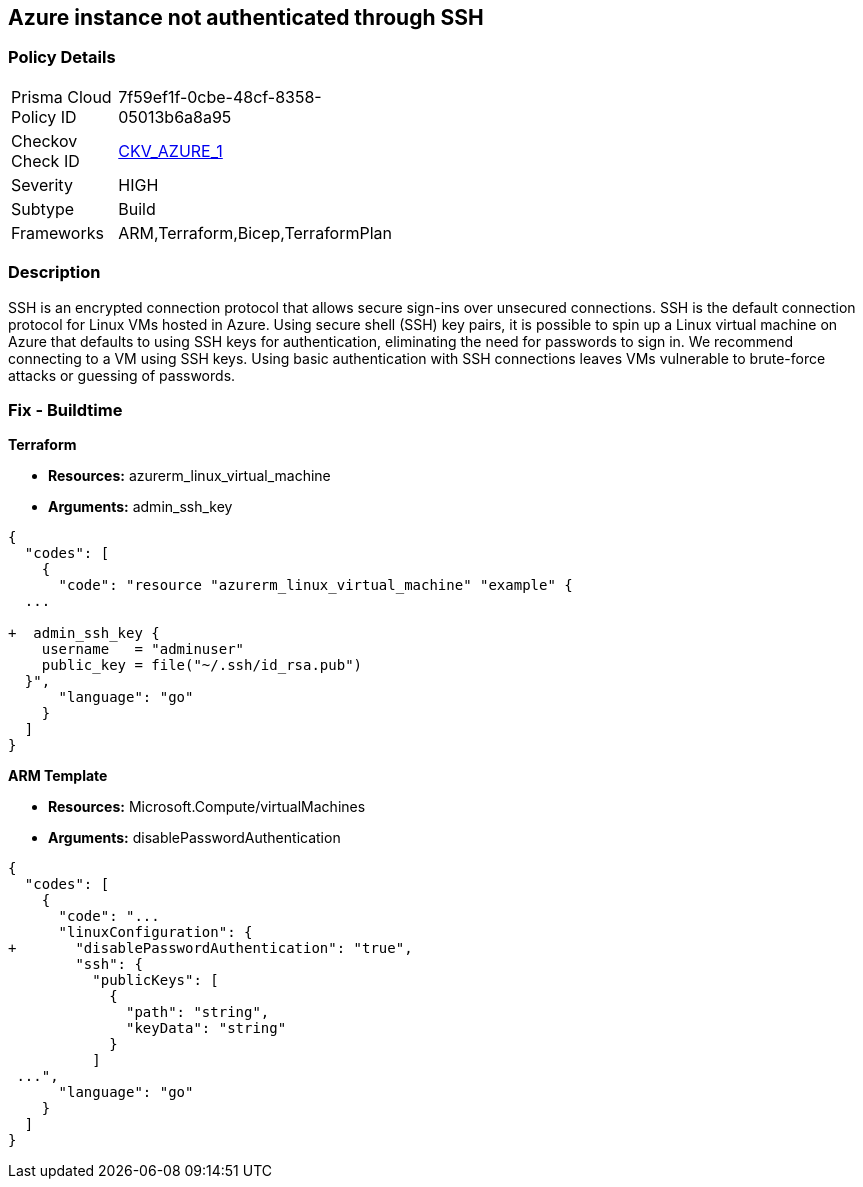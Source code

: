 == Azure instance not authenticated through SSH


=== Policy Details 

[width=45%]
[cols="1,1"]
|=== 
|Prisma Cloud Policy ID 
| 7f59ef1f-0cbe-48cf-8358-05013b6a8a95

|Checkov Check ID 
| https://github.com/bridgecrewio/checkov/tree/master/checkov/terraform/checks/resource/azure/AzureInstancePassword.py[CKV_AZURE_1]

|Severity
|HIGH

|Subtype
|Build
//, Run

|Frameworks
|ARM,Terraform,Bicep,TerraformPlan

|=== 



=== Description 


SSH is an encrypted connection protocol that allows secure sign-ins over unsecured connections.
SSH is the default connection protocol for Linux VMs hosted in Azure.
Using secure shell (SSH) key pairs, it is possible to spin up a Linux virtual machine on Azure that defaults to using SSH keys for authentication, eliminating the need for passwords to sign in.
We recommend connecting to a VM using SSH keys.
Using basic authentication with SSH connections leaves VMs vulnerable to brute-force attacks or guessing of passwords.
////
=== Fix - Runtime


*Azure Portal To change the policy using the Azure Portal, follow these steps:* 



. Log in to the Azure Portal at https://portal.azure.com.

. Enter *virtual machines* in the search bar.

. Under** Services**, select **Virtual machines**.

. Under *Administrator account*, select *SSH public key*.

. For *SSH public key source*, use the default *Generate new key pair*, then for *Key pair name* enter *myKey*.

. Under *Inbound port rules* > *Public inbound ports*, select *Allow selected ports*, then select *SSH (22)* and *HTTP (80)* from the drop-down.

. Leave the remaining defaults settings.
+
At the bottom of the page click *Review + create*.


*CLI Command* 


The --generate-ssh-keys parameter is used to automatically generate an SSH key, and put it in the default key location (~/.ssh).


[source,shell]
----
{
  "codes": [
    {
      "code": "az vm create \\
  --resource-group myResourceGroup \\
  --name myVM \\
  --image UbuntuLTS \\
  --admin-username azureuser \\
  --generate-ssh-keys",
      "language": "shell"
    }
  ]
}
----
////
=== Fix - Buildtime


*Terraform* 


* *Resources:* azurerm_linux_virtual_machine
* *Arguments:* admin_ssh_key


[source,go]
----
{
  "codes": [
    {
      "code": "resource "azurerm_linux_virtual_machine" "example" {
  ...

+  admin_ssh_key {
    username   = "adminuser"
    public_key = file("~/.ssh/id_rsa.pub")
  }",
      "language": "go"
    }
  ]
}
----


*ARM Template* 


* *Resources:* Microsoft.Compute/virtualMachines
* *Arguments:* disablePasswordAuthentication


[source,go]
----
{
  "codes": [
    {
      "code": "...
      "linuxConfiguration": {
+       "disablePasswordAuthentication": "true",
        "ssh": {
          "publicKeys": [
            {
              "path": "string",
              "keyData": "string"
            }
          ]
 ...",
      "language": "go"
    }
  ]
}
----
